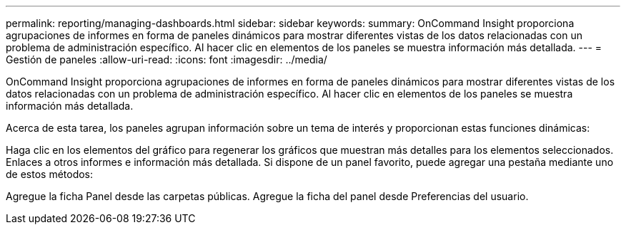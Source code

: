 ---
permalink: reporting/managing-dashboards.html 
sidebar: sidebar 
keywords:  
summary: OnCommand Insight proporciona agrupaciones de informes en forma de paneles dinámicos para mostrar diferentes vistas de los datos relacionadas con un problema de administración específico. Al hacer clic en elementos de los paneles se muestra información más detallada. 
---
= Gestión de paneles
:allow-uri-read: 
:icons: font
:imagesdir: ../media/


[role="lead"]
OnCommand Insight proporciona agrupaciones de informes en forma de paneles dinámicos para mostrar diferentes vistas de los datos relacionadas con un problema de administración específico. Al hacer clic en elementos de los paneles se muestra información más detallada.

Acerca de esta tarea, los paneles agrupan información sobre un tema de interés y proporcionan estas funciones dinámicas:

Haga clic en los elementos del gráfico para regenerar los gráficos que muestran más detalles para los elementos seleccionados. Enlaces a otros informes e información más detallada. Si dispone de un panel favorito, puede agregar una pestaña mediante uno de estos métodos:

Agregue la ficha Panel desde las carpetas públicas. Agregue la ficha del panel desde Preferencias del usuario.
